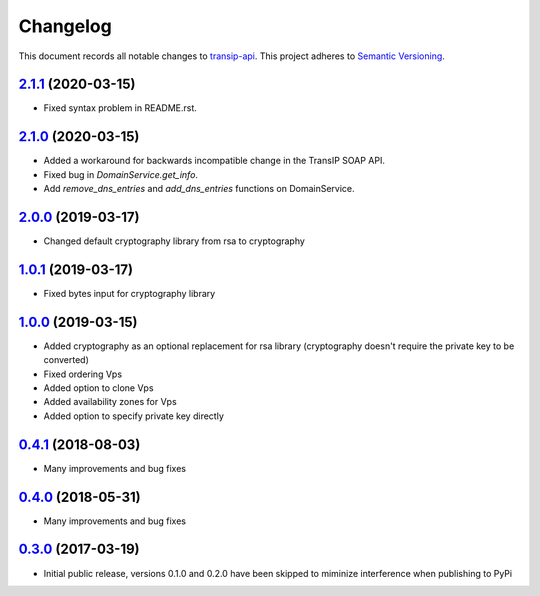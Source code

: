 =========
Changelog
=========

This document records all notable changes to `transip-api <https://github.com/benkonrath/transip-api>`_.
This project adheres to `Semantic Versioning <http://semver.org/>`_.

`2.1.1`_ (2020-03-15)
---------------------

* Fixed syntax problem in README.rst.

`2.1.0`_ (2020-03-15)
---------------------

* Added a workaround for backwards incompatible change in the TransIP SOAP API.
* Fixed bug in `DomainService.get_info`.
* Add `remove_dns_entries` and `add_dns_entries` functions on DomainService.

`2.0.0`_ (2019-03-17)
---------------------

* Changed default cryptography library from rsa to cryptography

`1.0.1`_ (2019-03-17)
---------------------

* Fixed bytes input for cryptography library

`1.0.0`_ (2019-03-15)
---------------------

* Added cryptography as an optional replacement for rsa library (cryptography doesn't require the private key to be converted)
* Fixed ordering Vps
* Added option to clone Vps
* Added availability zones for Vps
* Added option to specify private key directly

`0.4.1`_ (2018-08-03)
---------------------

* Many improvements and bug fixes

`0.4.0`_ (2018-05-31)
---------------------

* Many improvements and bug fixes

`0.3.0`_ (2017-03-19)
---------------------

* Initial public release, versions 0.1.0 and 0.2.0 have been skipped to miminize interference when publishing to PyPi


.. _0.3.0: https://github.com/benkonrath/transip-api/commit/73925ff
.. _0.4.0: https://github.com/benkonrath/transip-api/compare/0.3.0...0.4.0
.. _0.4.1: https://github.com/benkonrath/transip-api/compare/0.4.0...0.4.1
.. _1.0.0: https://github.com/benkonrath/transip-api/compare/0.4.1...v1.0.0
.. _1.0.1: https://github.com/benkonrath/transip-api/compare/v1.0.0...v1.0.1
.. _2.0.0: https://github.com/benkonrath/transip-api/compare/v1.0.1...v2.0.0
.. _2.1.0: https://github.com/benkonrath/transip-api/compare/v2.0.0...v2.1.0
.. _2.1.1: https://github.com/benkonrath/transip-api/compare/v2.1.0...v2.1.1
